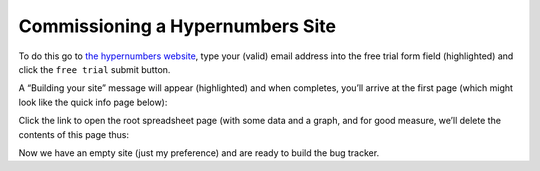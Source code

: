 Commissioning a Hypernumbers Site
=========================

To do this go to `the hypernumbers website`_, type your (valid) email address into the free trial form field (highlighted) and click the ``free trial`` submit button.


.. image:: /images/hypernumbers.orgmissioning-a-site.png
   :scale: 100 %
   :alt: Hypernumbers commissioning a site


A  “Building your site” message will appear (highlighted) and when completes, you’ll arrive at the first page (which might look like the quick info page below):

.. image:: /images/hypernumbers-spreadsheet-wiki-web-view.png
   :scale: 100 %
   :alt: Hypernumbers spreadsheet, wiki and web page views


Click the link to open the root spreadsheet page (with some data and a graph, and for good measure, we’ll delete the contents of this page  thus:


.. image:: /images/hypernumbers-spreadsheet-deleting-columns.png
   :scale: 100 %
   :alt: Hypernumbers spreadsheet deleting columns


Now we have an empty site (just my preference) and are ready to build the bug tracker.

.. _the hypernumbers website: http://hypernumbers.org/contact-centres?from=http://documentation.hypernumbers.org#signups

